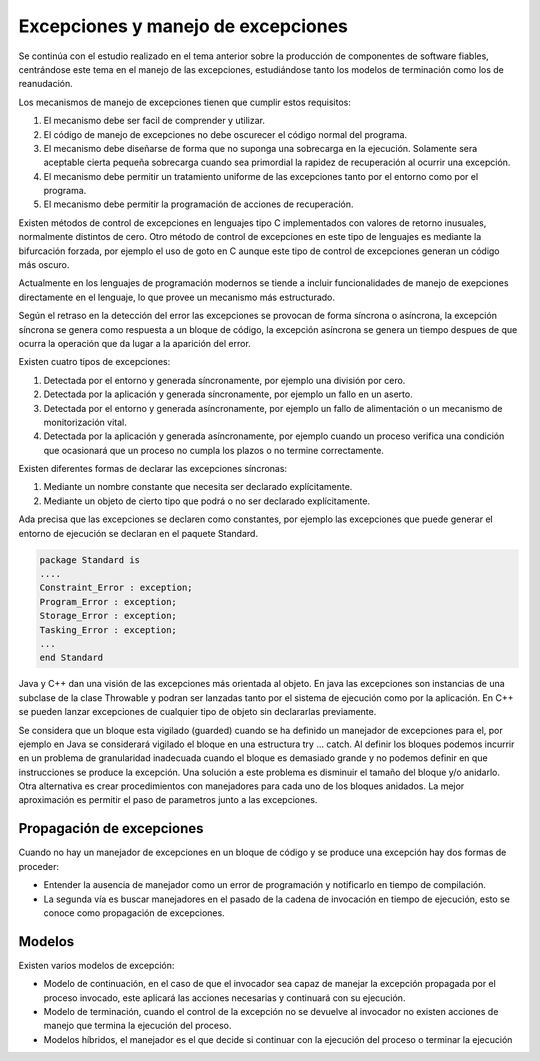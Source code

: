 Excepciones y manejo de excepciones
===================================

Se continúa con el estudio realizado en el tema anterior sobre la producción de
componentes de software fiables, centrándose este tema en el manejo de las
excepciones, estudiándose tanto los modelos de terminación como los de
reanudación.

Los mecanismos de manejo de excepciones tienen que cumplir estos requisitos:

1. El mecanismo debe ser facil de comprender y utilizar.
2. El código de manejo de excepciones no debe oscurecer el código normal del
   programa.
3. El mecanismo debe diseñarse de forma que no suponga una sobrecarga en la
   ejecución. Solamente sera aceptable cierta pequeña sobrecarga cuando sea
   primordial la rapidez de recuperación al ocurrir una excepción.
4. El mecanismo debe permitir un tratamiento uniforme de las excepciones tanto
   por el entorno como por el programa.
5. El mecanismo debe permitir la programación de acciones de recuperación.

Existen métodos de control de excepciones en lenguajes tipo C implementados con
valores de retorno inusuales, normalmente distintos de cero. Otro método de
control de excepciones en este tipo de lenguajes es mediante la bifurcación
forzada, por ejemplo el uso de goto en C aunque este tipo de control de
excepciones generan un código más oscuro.

Actualmente en los lenguajes de programación modernos se tiende a incluir
funcionalidades de manejo de exepciones directamente en el lenguaje, lo que
provee un mecanismo más estructurado.

Según el retraso en la detección del error las excepciones se provocan de forma
síncrona o asíncrona, la excepción síncrona se genera como respuesta a un bloque
de código, la excepción asíncrona se genera un tiempo despues de que ocurra la
operación que da lugar a la aparición del error.

Existen cuatro tipos de excepciones:

1. Detectada por el entorno y generada síncronamente, por ejemplo una división
   por cero.
2. Detectada por la aplicación y generada síncronamente, por ejemplo un fallo en
   un aserto.
3. Detectada por el entorno y generada asíncronamente, por ejemplo un fallo de
   alimentación o un mecanismo de monitorización vital.
4. Detectada por la aplicación y generada asíncronamente, por ejemplo cuando un
   proceso verifica una condición que ocasionará que un proceso no cumpla los
   plazos o no termine correctamente.

Existen diferentes formas de declarar las excepciones síncronas:

1. Mediante un nombre constante que necesita ser declarado explícitamente.
2. Mediante un objeto de cierto tipo que podrá o no ser declarado explícitamente.

Ada precisa que las excepciones se declaren como constantes, por ejemplo las
excepciones que puede generar el entorno de ejecución se declaran en el paquete
Standard.

.. code-block:: ADA

        package Standard is
        ....
        Constraint_Error : exception;
        Program_Error : exception;
        Storage_Error : exception;
        Tasking_Error : exception;
        ...
        end Standard

Java y C++ dan una visión de las excepciones más orientada al objeto. En java
las excepciones son instancias de una subclase de la clase Throwable y podran
ser lanzadas tanto por el sistema de ejecución como por la aplicación. En C++ se
pueden lanzar excepciones de cualquier tipo de objeto sin declararlas
previamente.

Se considera que un bloque esta vigilado (guarded) cuando se ha definido un
manejador de excepciones para el, por ejemplo en Java se considerará vigilado el
bloque en una estructura try ... catch. Al definir los bloques podemos incurrir
en un problema de granularidad inadecuada cuando el bloque es demasiado grande y
no podemos definir en que instrucciones se produce la excepción. Una solución a
este problema es disminuir el tamaño del bloque y/o anidarlo. Otra alternativa
es crear procedimientos con manejadores para cada uno de los bloques anidados.
La mejor aproximación es permitir el paso de parametros junto a las excepciones.

Propagación de excepciones
--------------------------

Cuando no hay un manejador de excepciones en un bloque de código y se produce
una excepción hay dos formas de proceder:

* Entender la ausencia de manejador como un error de programación y notificarlo
  en tiempo de compilación.
* La segunda vía es buscar manejadores en el pasado de la cadena de invocación en
  tiempo de ejecución, esto se conoce como propagación de excepciones.

Modelos
-------

Existen varios modelos de excepción:

* Modelo de continuación, en el caso de que el invocador sea capaz de manejar la
  excepción propagada por el proceso invocado, este aplicará las acciones
  necesarias y continuará con su ejecución.
* Modelo de terminación, cuando el control de la excepción no se devuelve al
  invocador no existen acciones de manejo que termina la ejecución del proceso.
* Modelos híbridos, el manejador es el que decide si continuar con la ejecución
  del proceso o terminar la ejecución

